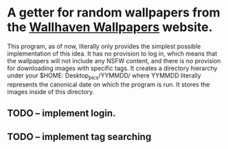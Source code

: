 * A getter for random wallpapers from the [[http://alpha.wallhaven.cc][Wallhaven Wallpapers]] website.

This program, as of now, literally only provides the simplest possible
implementation of this idea. It has no provision to log in, which
means that the wallpapers will not include any NSFW content, and there
is no provision for downloading images with specific tags. It creates
a directory hierarchy under your $HOME: Desktop_pics/YYMMDD/ where
YYMMDD literally represents the canonical date on which the program is
run. It stores the images inside of this directory.

** TODO -- implement login.
** TODO -- implement tag searching
